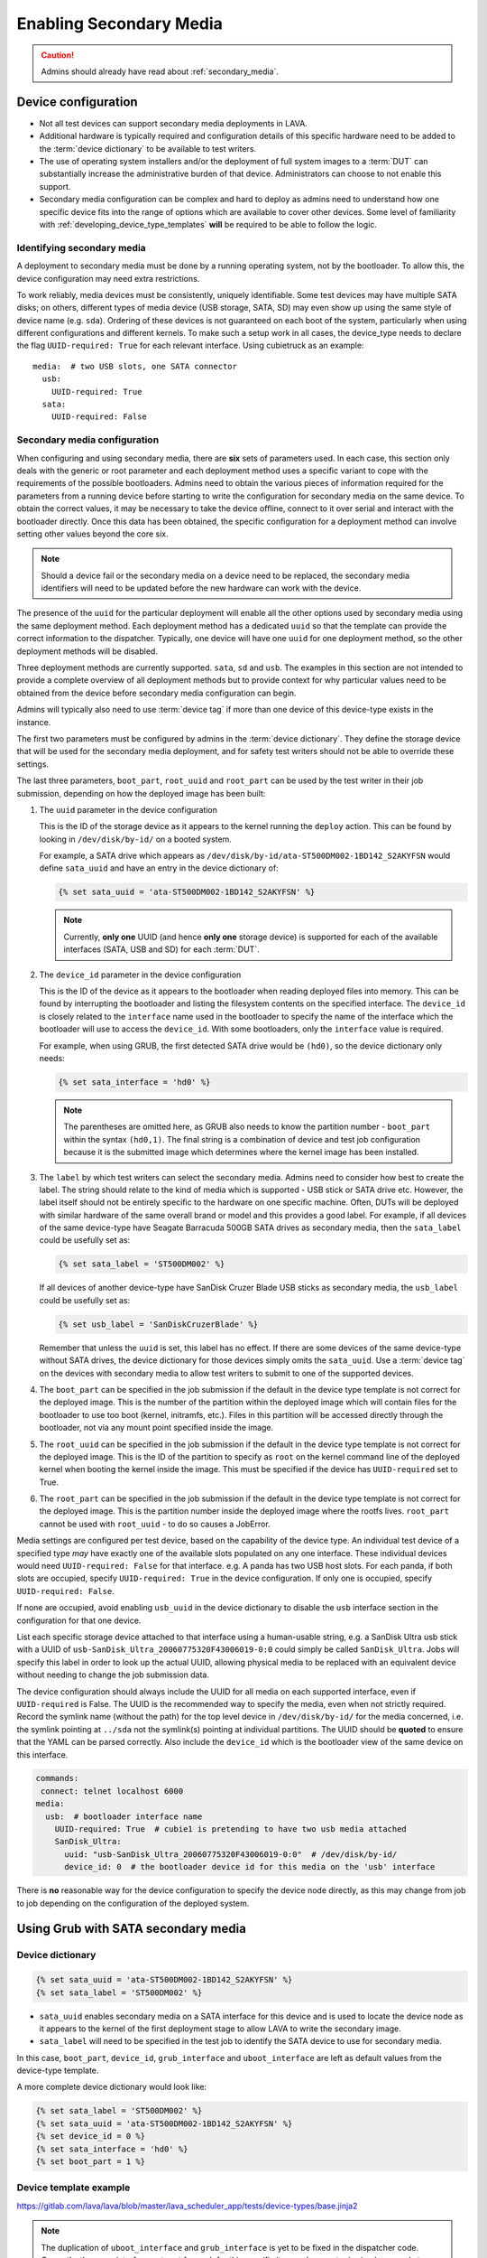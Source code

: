 .. index:: secondary media - admin

.. _admin_secondary_media:

Enabling Secondary Media
########################

.. caution:: Admins should already have read about :ref:`secondary_media`.

Device configuration
********************

* Not all test devices can support secondary media deployments in
  LAVA.

* Additional hardware is typically required and configuration details of this
  specific hardware need to be added to the :term:`device dictionary` to be
  available to test writers.

* The use of operating system installers and/or the deployment of full
  system images to a :term:`DUT` can substantially increase the administrative
  burden of that device. Administrators can choose to not enable this support.

* Secondary media configuration can be complex and hard to deploy as admins
  need to understand how one specific device fits into the range of options
  which are available to cover other devices. Some level of familiarity with
  :ref:`developing_device_type_templates` **will** be required to be able to
  follow the logic.

.. _identifying_secondary_media:

Identifying secondary media
===========================

A deployment to secondary media must be done by a running operating system, not
by the bootloader. To allow this, the device configuration may need extra
restrictions.

To work reliably, media devices must be consistently, uniquely identifiable.
Some test devices may have multiple SATA disks; on others, different types of
media device (USB storage, SATA, SD) may even show up using the same style of
device name (e.g. ``sda``). Ordering of these devices is not guaranteed on each
boot of the system, particularly when using different configurations and
different kernels. To make such a setup work in all cases, the device_type
needs to declare the flag ``UUID-required: True`` for each relevant interface.
Using cubietruck as an example::

  media:  # two USB slots, one SATA connector
    usb:
      UUID-required: True
    sata:
      UUID-required: False

.. _secondary_media_configuration:

Secondary media configuration
=============================

When configuring and using secondary media, there are **six** sets of
parameters used. In each case, this section only deals with the generic or root
parameter and each deployment method uses a specific variant to cope with the
requirements of the possible bootloaders. Admins need to obtain the various
pieces of information required for the parameters from a running device before
starting to write the configuration for secondary media on the same device. To
obtain the correct values, it may be necessary to take the device offline,
connect to it over serial and interact with the bootloader directly. Once this
data has been obtained, the specific configuration for a deployment method can
involve setting other values beyond the core six.

.. note:: Should a device fail or the secondary media on a device need to be
   replaced, the secondary media identifiers will need to be updated before
   the new hardware can work with the device.

The presence of the ``uuid`` for the particular deployment will enable all the
other options used by secondary media using the same deployment method. Each
deployment method has a dedicated ``uuid`` so that the template can provide the
correct information to the dispatcher. Typically, one device will have one
``uuid`` for one deployment method, so the other deployment methods will be
disabled.

Three deployment methods are currently supported. ``sata``, ``sd`` and ``usb``.
The examples in this section are not intended to provide a complete overview of
all deployment methods but to provide context for why particular values need to
be obtained from the device before secondary media configuration can begin.

Admins will typically also need to use :term:`device tag` if more than one
device of this device-type exists in the instance.

The first two parameters must be configured by admins in the :term:`device
dictionary`. They define the storage device that will be used for the secondary
media deployment, and for safety test writers should not be able to override
these settings.

The last three parameters, ``boot_part``, ``root_uuid`` and ``root_part`` can
be used by the test writer in their job submission, depending on how the
deployed image has been built:

#. The ``uuid`` parameter in the device configuration

   This is the ID of the storage device as it appears to the kernel
   running the ``deploy`` action. This can be found by looking in
   ``/dev/disk/by-id/`` on a booted system.

   For example, a SATA drive which appears as
   ``/dev/disk/by-id/ata-ST500DM002-1BD142_S2AKYFSN`` would define
   ``sata_uuid`` and have an entry in the device dictionary of:

   .. code-block:: jinja

      {% set sata_uuid = 'ata-ST500DM002-1BD142_S2AKYFSN' %}

   .. note:: Currently, **only one** UUID (and hence **only one** storage
      device) is supported for each of the available interfaces (SATA, USB and
      SD) for each :term:`DUT`.

#. The ``device_id`` parameter in the device configuration

   This is the ID of the device as it appears to the bootloader when reading
   deployed files into memory. This can be found by interrupting the bootloader
   and listing the filesystem contents on the specified interface. The
   ``device_id`` is closely related to the ``interface`` name used in the
   bootloader to specify the name of the interface which the bootloader will
   use to access the ``device_id``. With some bootloaders, only the
   ``interface`` value is required.

   For example, when using GRUB, the first detected SATA drive would
   be ``(hd0)``, so the device dictionary only needs:

   .. code-block:: jinja

      {% set sata_interface = 'hd0' %}

   .. note:: The parentheses are omitted here, as GRUB also needs to know the
      partition number - ``boot_part`` within the syntax ``(hd0,1)``. The final
      string is a combination of device and test job configuration because it
      is the submitted image which determines where the kernel image has been
      installed.

#. The ``label`` by which test writers can select the secondary media. Admins
   need to consider how best to create the label. The string should relate to
   the kind of media which is supported - USB stick or SATA drive etc. However,
   the label itself should not be entirely specific to the hardware on one
   specific machine. Often, DUTs will be deployed with similar hardware of the
   same overall brand or model and this provides a good label. For example, if
   all devices of the same device-type have Seagate Barracuda 500GB SATA drives
   as secondary media, then the ``sata_label`` could be usefully set as:

   .. code-block:: jinja

    {% set sata_label = 'ST500DM002' %}

   If all devices of another device-type have SanDisk Cruzer Blade USB sticks
   as secondary media, the ``usb_label`` could be usefully set as:

   .. code-block:: jinja

     {% set usb_label = 'SanDiskCruzerBlade' %}

   Remember that unless the ``uuid`` is set, this label has no effect. If
   there are some devices of the same device-type without SATA drives, the
   device dictionary for those devices simply omits the ``sata_uuid``. Use
   a :term:`device tag` on the devices with secondary media to allow test
   writers to submit to one of the supported devices.

#. The ``boot_part`` can be specified in the job submission if the default in
   the device type template is not correct for the deployed image. This is the
   number of the partition within the deployed image which will contain files
   for the bootloader to use too boot (kernel, initramfs, etc.). Files in this
   partition will be accessed directly through the bootloader, not via any
   mount point specified inside the image.

#. The ``root_uuid`` can be specified in the job submission if the default in
   the device type template is not correct for the deployed image. This is the
   ID of the partition to specify as ``root`` on the kernel command line of the
   deployed kernel when booting the kernel inside the image. This must be
   specified if the device has ``UUID-required`` set to True.

#. The ``root_part`` can be specified in the job submission if the default in
   the device type template is not correct for the deployed image. This is the
   partition number inside the deployed image where the rootfs lives.
   ``root_part`` cannot be used with ``root_uuid`` - to do so causes a
   JobError.

Media settings are configured per test device, based on the capability
of the device type. An individual test device of a specified type
*may* have exactly one of the available slots populated on any one
interface. These individual devices would need ``UUID-required:
False`` for that interface. e.g. A panda has two USB host slots. For
each panda, if both slots are occupied, specify ``UUID-required:
True`` in the device configuration. If only one is occupied, specify
``UUID-required: False``.

If none are occupied, avoid enabling ``usb_uuid`` in the device dictionary to
disable the ``usb`` interface section in the configuration for that one device.

List each specific storage device attached to that interface
using a human-usable string, e.g. a SanDisk Ultra usb stick with a
UUID of ``usb-SanDisk_Ultra_20060775320F43006019-0:0`` could simply be
called ``SanDisk_Ultra``. Jobs will specify this label in order to
look up the actual UUID, allowing physical media to be replaced with
an equivalent device without needing to change the job submission
data.

The device configuration should always include the UUID for all media
on each supported interface, even if ``UUID-required`` is False. The
UUID is the recommended way to specify the media, even when not
strictly required. Record the symlink name (without the path) for the
top level device in ``/dev/disk/by-id/`` for the media concerned,
i.e. the symlink pointing at ``../sda`` not the symlink(s) pointing at
individual partitions. The UUID should be **quoted** to ensure that
the YAML can be parsed correctly. Also include the ``device_id`` which
is the bootloader view of the same device on this interface.

.. code-block:: yaml

 commands:
  connect: telnet localhost 6000
 media:
   usb:  # bootloader interface name
     UUID-required: True  # cubie1 is pretending to have two usb media attached
     SanDisk_Ultra:
       uuid: "usb-SanDisk_Ultra_20060775320F43006019-0:0"  # /dev/disk/by-id/
       device_id: 0  # the bootloader device id for this media on the 'usb' interface

There is **no** reasonable way for the device configuration to specify
the device node directly, as this may change from job to job depending
on the configuration of the deployed system.

.. _secondary_media_grub_sata:

Using Grub with SATA secondary media
************************************

Device dictionary
=================

.. code-block:: jinja

 {% set sata_uuid = 'ata-ST500DM002-1BD142_S2AKYFSN' %}
 {% set sata_label = 'ST500DM002' %}

* ``sata_uuid`` enables secondary media on a SATA interface for this device and
  is used to locate the device node as it appears to the kernel of the first
  deployment stage to allow LAVA to write the secondary image.

* ``sata_label`` will need to be specified in the test job to identify the
  SATA device to use for secondary media.

In this case, ``boot_part``, ``device_id``, ``grub_interface`` and
``uboot_interface`` are left as default values from the device-type template.

A more complete device dictionary would look like:

.. code-block:: jinja

 {% set sata_label = 'ST500DM002' %}
 {% set sata_uuid = 'ata-ST500DM002-1BD142_S2AKYFSN' %}
 {% set device_id = 0 %}
 {% set sata_interface = 'hd0' %}
 {% set boot_part = 1 %}

Device template example
=======================

https://gitlab.com/lava/lava/blob/master/lava_scheduler_app/tests/device-types/base.jinja2

.. note:: The duplication of ``uboot_interface`` and ``grub_interface`` is yet
   to be fixed in the dispatcher code. Currently, the same interface gets set
   for each for this specific item and one entry is simply unused at runtime.

.. code-block:: jinja

 {% if sata_uuid or sd_uuid or usb_uuid %}
  media:
 {% if sata_uuid %}
    sata:
      UUID-required: {{ uuid_required|default(True) }}
      {{ sata_label|default('ST160LM003') }}:
        uuid: {{ sata_uuid }}
        device_id: {{ sata_id|default(0) }}
        uboot_interface: {{ sata_interface|default('scsi') }}
        grub_interface: {{ sata_interface|default('hd0') }}
        boot_part: {{ boot_part|default(1) }}
 {% endif %} #  sata_uuid
 {% if sd_uuid %}
    sd:
      {{ sd_label }}:
        uuid: {{ sd_uuid }}
        device_id: {{ sd_device_id }}  # the bootloader device id for this media on the 'sd' interface
 {% endif %} #  sd_uuid
 {% if usb_uuid %}
    usb:
      {{ usb_label|default('SanDisk_Ultra') }}:
        uuid: {{ usb_uuid }}  # /dev/disk/by-id/
        device_id: {{ usb_device_id }}  # the bootloader device id for this media on the 'usb' interface
 {% endif %} # usb_uuid
 {% else %}
  pass:
 {%- endif %} # sata_uuid_sd_uuid_usb_uuid


Dispatcher configuration
========================

The device dictionary is combined with the template to create the actual
configuration sent to the worker:

.. code-block:: python

            'parameters': {
                'media': {
                    'sata': {
                        'ST500DM002': {
                            'boot_part': 1,
                            'device_id': 0,
                            'grub_interface': 'hd0',
                            'uboot_interface': 'scsi',
                            'uuid': 'ata-ST500DM002-1BD142_S2AKYFSN'
                        },
                        'UUID-required': True
                    }
                }
            }


Grub SATA Test Job submission
=============================

A test writer constructs a deployment action, after booting their chosen
primary deployment, selecting the relevant ``device_id`` and deployment
method (``to: sata``).

.. code-block:: yaml

 - deploy:
    namespace: satadeploy
    # secondary media - use the first deploy to get to a system which can deploy the next
    timeout:
      minutes: 30
    to: sata
    device: ST500DM002 # needs to be exposed in the device-specific UI


Using UBoot with USB secondary media
************************************

Device dictionary
=================

.. code-block:: jinja

 {% set usb_label = 'SanDiskCruzerBlade' %}
 {% set usb_uuid = 'usb-SanDisk_Cruzer_Blade_20060266531DA442AD42-0:0' %}
 {% set usb_device_id = 0 %}

Device template example
=======================

https://gitlab.com/lava/lava/blob/master/lava_scheduler_app/tests/device-types/base.jinja2

The template is the same as with :ref:`secondary_media_grub_sata` above.

Dispatcher configuration
========================

.. code-block:: python

    'parameters': {
      "media": {
        "usb": {
          "SanDiskCruzerBlade": {
            "uuid": "usb-SanDisk_Cruzer_Blade_20060266531DA442AD42-0:0",
            "device_id": 0
          },
          "UUID-required": true
        }
      },
    }

USB UBoot Test Job submission
=============================
A test writer constructs a deployment action, after booting their chosen
primary deployment, selecting the relevant ``device_id`` and deployment
method (``to: sata``).

.. code-block:: yaml

  - deploy:
     namespace: android
     timeout:
       minutes: 40
     to: usb
     os: android
     image:
         url: http://releases.linaro.org/members/arm/android/juno/16.09/juno.img.bz2
         compression: bz2
     device: SanDiskCruzerBlade
